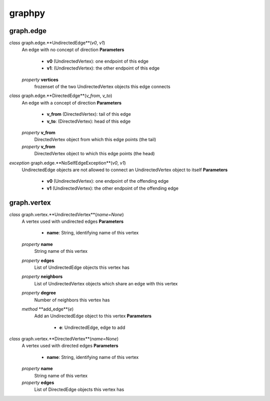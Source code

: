 graphpy
=======

graph.edge
----------

*class* graph.edge.\ **UndirectedEdge**(*v0*, *v1*)
    An edge with no concept of direction
    **Parameters**
        - **v0** (UndirectedVertex): one endpoint of this edge
        - **v1**: (UndirectedVertex): the other endpoint of this edge
    *property* **vertices**
        frozenset of the two UndirectedVertex objects this edge connects

*class* graph.edge.\ **DirectedEdge**(*v_from*, *v_to*)
    An edge with a concept of direction
    **Parameters**
        - **v_from** (DirectedVertex): tail of this edge
        - **v_to**: (DirectedVertex): head of this edge
    *property* **v_from**
        DirectedVertex object from which this edge points (the tail)
    *property* **v_from**
        DirectedVertex object to which this edge points (the head)

*exception* graph.edge.\ **NoSelfEdgeException**(*v0*, *v1*)
    UndirectedEdge objects are not allowed to connect an UndirectedVertex object to itself
    **Parameters**
        - **v0** (UndirectedVertex): one endpoint of the offending edge
        - **v1** (UndirectedVertex): the other endpoint of the offending edge

graph.vertex
------------

*class* graph.vertex.\ **UndirectedVertex**(*name=None*)
    A vertex used with undirected edges
    **Parameters**
        - **name**: String, identifying name of this vertex
    *property* **name**
        String name of this vertex
    *property* **edges**
        List of UndirectedEdge objects this vertex has
    *property* **neighbors**
        List of UndirectedVertex objects which share an edge with this vertex
    *property* **degree**
        Number of neighbors this vertex has
    *method* **add_edge**(*e*)
        Add an UndirectedEdge object to this vertex
        **Parameters**
            - **e**: UndirectedEdge, edge to add

*class* graph.vertex.\ **DirectedVertex**(*name=None*)
    A vertex used with directed edges
    **Parameters**
        - **name**: String, identifying name of this vertex
    *property* **name**
        String name of this vertex
    *property* **edges**
        List of DirectedEdge objects this vertex has
